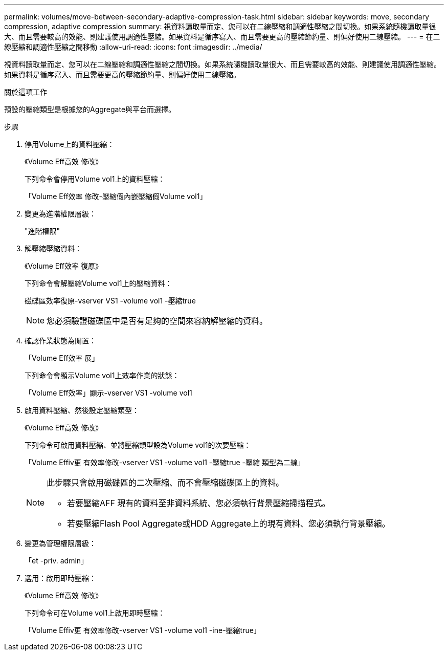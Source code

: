 ---
permalink: volumes/move-between-secondary-adaptive-compression-task.html 
sidebar: sidebar 
keywords: move, secondary compression, adaptive compression 
summary: 視資料讀取量而定、您可以在二線壓縮和調適性壓縮之間切換。如果系統隨機讀取量很大、而且需要較高的效能、則建議使用調適性壓縮。如果資料是循序寫入、而且需要更高的壓縮節約量、則偏好使用二線壓縮。 
---
= 在二線壓縮和調適性壓縮之間移動
:allow-uri-read: 
:icons: font
:imagesdir: ../media/


[role="lead"]
視資料讀取量而定、您可以在二線壓縮和調適性壓縮之間切換。如果系統隨機讀取量很大、而且需要較高的效能、則建議使用調適性壓縮。如果資料是循序寫入、而且需要更高的壓縮節約量、則偏好使用二線壓縮。

.關於這項工作
預設的壓縮類型是根據您的Aggregate與平台而選擇。

.步驟
. 停用Volume上的資料壓縮：
+
《Volume Eff高效 修改》

+
下列命令會停用Volume vol1上的資料壓縮：

+
「Volume Eff效率 修改-壓縮假內嵌壓縮假Volume vol1」

. 變更為進階權限層級：
+
"進階權限"

. 解壓縮壓縮資料：
+
《Volume Eff效率 復原》

+
下列命令會解壓縮Volume vol1上的壓縮資料：

+
磁碟區效率復原-vserver VS1 -volume vol1 -壓縮true

+
[NOTE]
====
您必須驗證磁碟區中是否有足夠的空間來容納解壓縮的資料。

====
. 確認作業狀態為閒置：
+
「Volume Eff效率 展」

+
下列命令會顯示Volume vol1上效率作業的狀態：

+
「Volume Eff效率」顯示-vserver VS1 -volume vol1

. 啟用資料壓縮、然後設定壓縮類型：
+
《Volume Eff高效 修改》

+
下列命令可啟用資料壓縮、並將壓縮類型設為Volume vol1的次要壓縮：

+
「Volume Effiv更 有效率修改-vserver VS1 -volume vol1 -壓縮true -壓縮 類型為二線」

+
[NOTE]
====
此步驟只會啟用磁碟區的二次壓縮、而不會壓縮磁碟區上的資料。

** 若要壓縮AFF 現有的資料至非資料系統、您必須執行背景壓縮掃描程式。
** 若要壓縮Flash Pool Aggregate或HDD Aggregate上的現有資料、您必須執行背景壓縮。


====
. 變更為管理權限層級：
+
「et -priv. admin」

. 選用：啟用即時壓縮：
+
《Volume Eff高效 修改》

+
下列命令可在Volume vol1上啟用即時壓縮：

+
「Volume Effiv更 有效率修改-vserver VS1 -volume vol1 -ine-壓縮true」


